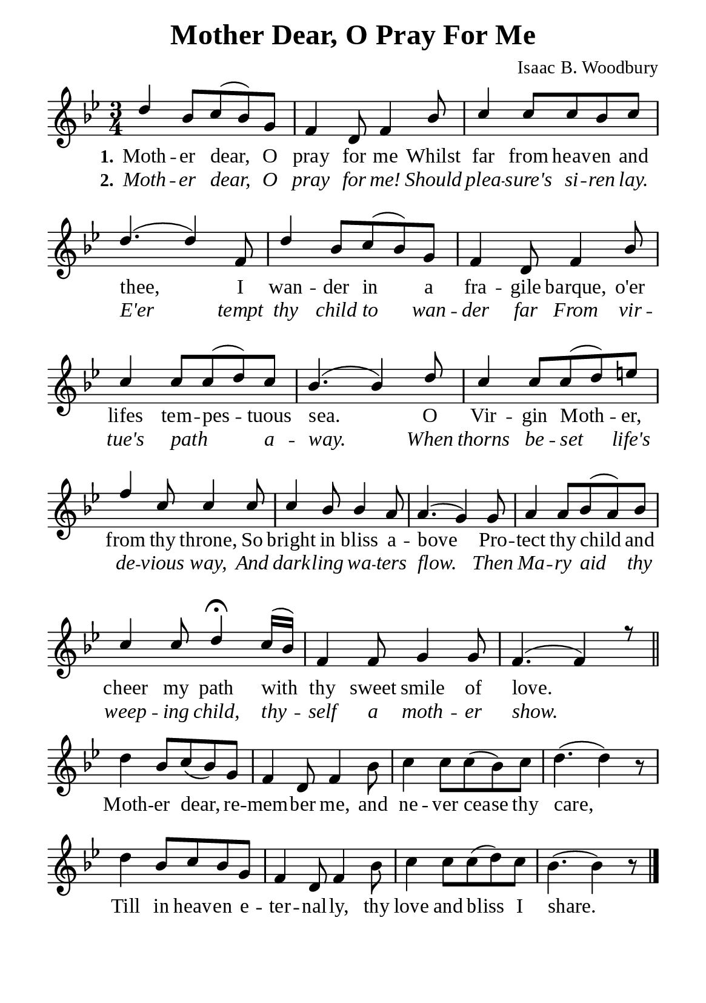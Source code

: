 %%%%%%%%%%%%%%%%%%%%%%%%%%%%%
% CONTENTS OF THIS DOCUMENT
% 1. Common settings
% 2. Verse music
% 3. Chorus music
% 4. Verse lyrics
% 5. Chorus lyrics
% 6. Layout
%%%%%%%%%%%%%%%%%%%%%%%%%%%%%

%%%%%%%%%%%%%%%%%%%%%%%%%%%%%
% 1. Common settings
%%%%%%%%%%%%%%%%%%%%%%%%%%%%%
\version "2.22.1"

\header {
  title = "Mother Dear, O Pray For Me"
  composer = "Isaac B. Woodbury"
  tagline = ##f
}

globalSettings = {
  \key bes \major
  \time 3/4
  \override Score.BarNumber.break-visibility = ##(#f #f #f)
}

verseSettings = {
  \phrasingSlurDashed
}

\paper {
  #(set-paper-size "a5")
  top-margin = 3.2\mm
  bottom-marign = 10\mm
  left-margin = 10\mm
  right-margin = 10\mm
  indent = #0
  #(define fonts
	 (make-pango-font-tree "Liberation Serif"
	 		       "Liberation Serif"
			       "Liberation Serif"
			       (/ 20 20)))
  system-system-spacing = #'((basic-distance . 3) (padding . 3))
}

printItalic = {
  \override LyricText.font-shape = #'italic
}

%%%%%%%%%%%%%%%%%%%%%%%%%%%%%
% 2. Verse music
%%%%%%%%%%%%%%%%%%%%%%%%%%%%%
musicVerseSoprano = \relative c'' {
  %{	01	%} d4 bes8 c (bes) g |
  %{	02	%} f4 d8 f4 bes8 |
  %{	03	%} c4 c8 c bes c |
  %{	04	%} d4. (d4) f,8 |
  %{	05	%} d'4 bes8 c (bes) g |
  %{	06	%} f4 d8 f4 bes8 |
  %{	07	%} c4 c8 c (d) c |
  %{	08	%} bes4. (bes4) d8 |
  %{	09	%} c4 c8 c (d) e! |
  %{	10	%} f4 c8 c4 c8 |
  %{	11	%} c4 bes8 bes4 a8 |
  %{	12	%} a4. (g4) g8 |
  %{	13	%} a4 a8 bes (a) bes |
  %{	14	%} c4 c8 d4 \fermata c16 (bes) |
  %{	15	%} f4 f8 g4 g8 |
  %{	16	%} f4. (f4) r8 \bar "||"
}

%%%%%%%%%%%%%%%%%%%%%%%%%%%%%
% 2. Chorus music
%%%%%%%%%%%%%%%%%%%%%%%%%%%%%
musicChorusSoprano = \relative c'' {
  \set Score.currentBarNumber = #17
  %{	17	%} d4 bes8 c (bes) g |
  %{	18	%} f4 d8 f4 bes8 |
  %{	19	%} c4 c8 c (bes) c |
  %{	20	%} d4. (d4) r8 |
  %{	21	%} d4 bes8 c bes g |
  %{	22	%} f4 d8 f4 bes8 |
  %{	23	%} c4 c8 c (d) c |
  %{	24	%} bes4. (bes4) r8 \bar "|."
}

%%%%%%%%%%%%%%%%%%%%%%%%%%%%%
% 4. Verse lyrics
%%%%%%%%%%%%%%%%%%%%%%%%%%%%%
lyricVerseOne = \lyricmode {
  \set stanza = #"1."
  Moth -- er dear, O pray for me
  Whilst far from heav -- en and thee,
  I wan -- der in a fra -- gile barque, o'er lifes tem -- pes -- tuous sea.
  O Vir -- gin Moth -- er, from thy throne,
  So bright in bliss a -- bove
  Pro -- tect thy child and cheer my path with thy sweet smile of love.
}

lyricVerseTwo = \lyricmode {
  \set stanza = #"2."
  Moth -- er dear, O pray for me! Should plea -- sure's si -- ren lay.
  E'er tempt thy child to wan -- der far
  From vir -- tue's path _ a -- way.
  When thorns be -- set life's de -- vious way,
  And dark -- ling wa -- ters flow.
  Then Ma -- ry aid thy weep -- ing child, thy -- self a moth -- er show.
}

%%%%%%%%%%%%%%%%%%%%%%%%%%%%%
% 5. Chorus lyrics
%%%%%%%%%%%%%%%%%%%%%%%%%%%%%
lyricChorus = \lyricmode {
  Moth -- er dear, re -- mem -- ber me, and ne -- ver cease thy care,
  Till in heav -- en e -- ter -- nal -- ly, thy love and bliss I share.
}

%%%%%%%%%%%%%%%%%%%%%%%%%%%%%
% 6. Layout
%%%%%%%%%%%%%%%%%%%%%%%%%%%%%
\score {
    \new ChoirStaff <<
      \new Staff <<
        \clef "treble"
        \new Voice = "soprano" {
          \voiceOne \globalSettings \verseSettings   \musicVerseSoprano
        }
      >>
      \new Lyrics \lyricsto soprano \lyricVerseOne
      \new Lyrics \with \printItalic \lyricsto soprano \lyricVerseTwo
    >>
}

\score {
    \new ChoirStaff <<
      \new Staff <<
        \clef "treble"
        \override Staff.TimeSignature #'stencil = ##f
        \new Voice = "soprano" {
          \globalSettings   \musicChorusSoprano
        }
      >>
      \new Lyrics \lyricsto soprano \lyricChorus
    >>
}
